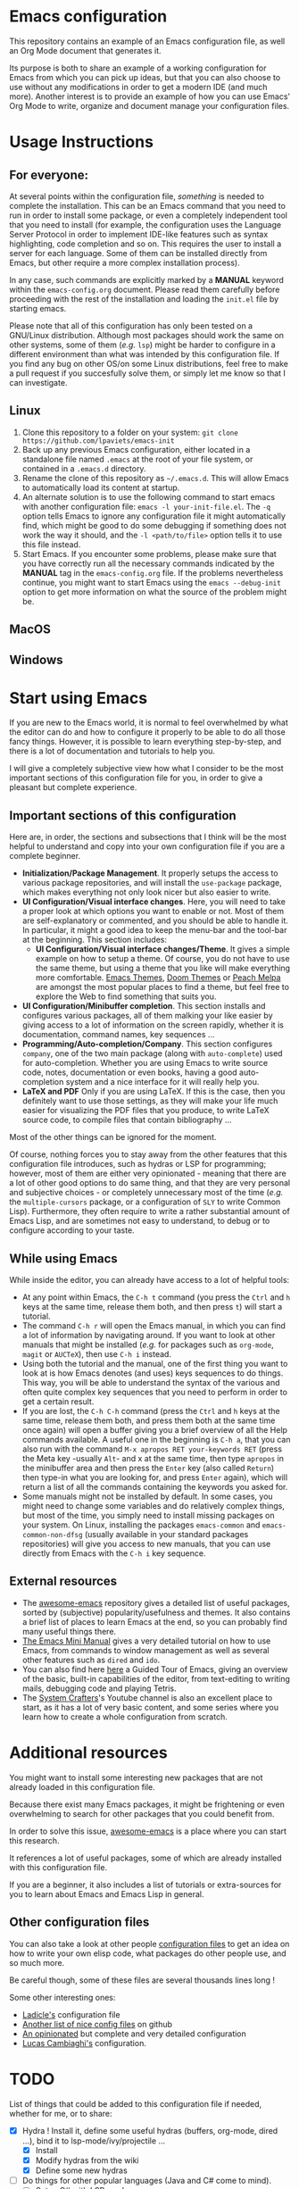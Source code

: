 * Emacs configuration

This repository contains an example of an Emacs configuration file, as well an Org Mode document that generates it.

Its purpose is both to share an example of a working configuration for Emacs from which you can pick up ideas, but that you can also choose to use without any modifications in order to get a modern IDE (and much more). Another interest is to provide an example of how you can use Emacs' Org Mode to write, organize and document manage your configuration files.

* Usage Instructions
** For everyone:

At several points within the configuration file, /something/ is needed to complete the installation. This can be an Emacs command that you need to run in order to install some package, or even a completely independent tool that you need to install (for example, the configuration uses the Language Server Protocol in order to implement IDE-like features such as syntax highlighting, code completion and so on. This requires the user to install a server for each language. Some of them can be installed directly from Emacs, but other require a more complex installation process).

In any case, such commands are explicitly marked by a *MANUAL* keyword within the =emacs-config.org= document. Please read them carefully before proceeding with the rest of the installation and loading the =init.el= file by starting emacs.

Please note that all of this configuration has only been tested on a GNU/Linux distribution. Although most packages should work the same on other systems, some of them (/e.g./ =lsp=) might be harder to configure in a different environment than what was intended by this configuration file. If you find any bug on other OS/on some Linux distributions, feel free to make a pull request if you succesfully solve them, or simply let me know so that I can investigate.

** Linux

1. Clone this repository to a folder on your system: =git clone https://github.com/lpaviets/emacs-init=
2. Back up any previous Emacs configuration, either located in a standalone file named =.emacs= at the root of your file system, or contained in a =.emacs.d= directory.
3. Rename the clone of this repository as =~/.emacs.d=. This will allow Emacs to automatically load its content at startup.
4. An alternate solution is to use the following command to start emacs with another configuration file: =emacs -l your-init-file.el=. The =-q= option tells Emacs to ignore any configuration file it might automatically find, which might be good to do some debugging if something does not work the way it should, and the =-l <path/to/file>= option tells it to use this file instead.
5. Start Emacs. If you encounter some problems, please make sure that you have correctly run all the necessary commands indicated by the *MANUAL* tag in the =emacs-config.org= file. If the problems nevertheless continue, you might want to start Emacs using the =emacs --debug-init= option to get more information on what the source of the problem might be.

** MacOS

** Windows

* Start using Emacs

If you are new to the Emacs world, it is normal to feel overwhelmed by what the editor can do and how to configure it properly to be able to do all those fancy things. However, it is possible to learn everything step-by-step, and there is a lot of documentation and tutorials to help you.

I will give a completely subjective view how what I consider to be the most important sections of this configuration file for you, in order to give a pleasant but complete experience.

** Important sections of this configuration

Here are, in order, the sections and subsections that I think will be the most helpful to understand and copy into your own configuration file if you are a complete beginner.

- *Initialization/Package Management*. It properly setups the access to various package repositories, and will install the =use-package= package, which makes everything not only look nicer but also easier to write.
- *UI Configuration/Visual interface changes*. Here, you will need to take a proper look at which options you want to enable or not. Most of them are self-explanatory or commented, and you should be able to handle it. In particular, it might a good idea to keep the menu-bar and the tool-bar at the beginning. This section includes:
  - *UI Configuration/Visual interface changes/Theme*. It gives a simple example on how to setup a theme. Of course, you do not have to use the same theme, but using a theme that you like will make everything more comfortable. [[https://emacsthemes.com/][Emacs Themes]], [[https://github.com/hlissner/emacs-doom-themes][Doom Themes]] or [[https://peach-melpa.org/][Peach Melpa]] are amongst the most popular places to find a theme, but feel free to explore the Web to find something that suits you.
- *UI Configuration/Minibuffer completion*. This section installs and configures various packages, all of them malking your like easier by giving access to a lot of information on the screen rapidly, whether it is documentation, command names, key sequences ...
- *Programming/Auto-completion/Company*. This section configures =company=, one of the two main package (along with =auto-complete=) used for auto-completion. Whether you are using Emacs to write source code, notes, documentation or even books, having a good auto-completion system and a nice interface for it will really help you.
- *LaTeX and PDF* Only if you are using LaTeX. If this is the case, then you definitely want to use those settings, as they will make your life much easier for visualizing the PDF files that you produce, to write LaTeX source code, to compile files that contain bibliography ...

Most of the other things can be ignored for the moment.

Of course, nothing forces you to stay away from the other features that this configuration file introduces, such as hydras or LSP for programming; however, most of them are either very opinionated - meaning that there are a lot of other good options to do same thing, and that they are very personal and subjective choices - or completely unnecessary most of the time (/e.g./ the =multiple-cursors= package, or a configuration of =SLY= to write Common Lisp). Furthermore, they often require to write a rather substantial amount of Emacs Lisp, and are sometimes not easy to understand, to debug or to configure according to your taste.

** While using Emacs

While inside the editor, you can already have access to a lot of helpful tools:

- At any point within Emacs, the =C-h t= command (you press the =Ctrl= and =h= keys at the same time, release them both, and then press =t=) will start a tutorial.
- The command =C-h r= will open the Emacs manual, in which you can find a lot of information by navigating around. If you want to look at other manuals that might be installed (/e.g./ for packages such as ~org-mode~, ~magit~ or ~AUCTeX~), then use =C-h i= instead.
- Using both the tutorial and the manual, one of the first thing you want to look at is how Emacs denotes (and uses) keys sequences to do things. This way, you will be able to understand the syntax of the various and often quite complex key sequences that you need to perform in order to get a certain result.
- If you are lost, the =C-h C-h= command (press the =Ctrl= and =h= keys at the same time, release them both, and press them both at the same time once again) will open a buffer giving you a brief overview of all the Help commands available. A useful one in the beginning is =C-h a=, that you can also run with the command =M-x apropos RET your-keywords RET= (press the Meta key -usually =Alt=- and x at the same time, then type =apropos= in the minibuffer area and then press the =Enter= key (also called =Return=) then type-in what you are looking for, and press =Enter= again), which will return a list of all the commands containing the keywords you asked for.
- Some manuals might not be installed by default. In some cases, you might need to change some variables and do relatively complex things, but most of the time, you simply need to install missing packages on your system. On Linux, installing the packages =emacs-common=  and =emacs-common-non-dfsg= (usually available in your standard packages repositories) will give you access to new manuals, that you can use directly from Emacs with the =C-h i= key sequence.

** External resources

- The [[https://github.com/emacs-tw/awesome-emacs][awesome-emacs]] repository gives a detailed list of useful packages, sorted by (subjective) popularity/usefulness and themes. It also contains a brief list of places to learn Emacs at the end, so you can probably find many useful things there.
- [[https://tuhdo.github.io/emacs-tutor.html][The Emacs Mini Manual]] gives a very detailed tutorial on how to use Emacs, from commands to window management as well as several other features such as =dired= and =ido=.
- You can also find here [[https://www.gnu.org/software/emacs/tour/][here]] a Guided Tour of Emacs, giving an overview of the basic, built-in capabilities of the editor, from text-editing to writing mails, debugging code and playing Tetris.
- The  [[https://www.youtube.com/channel/UCAiiOTio8Yu69c3XnR7nQBQ][System Crafters]]'s Youtube channel is also an excellent place to start, as it has a lot of very basic content, and some series where you learn how to create a whole configuration from scratch.

* Additional resources

You might want to install some interesting new packages that are not already loaded in this configuration file.

Because there exist many Emacs packages, it might be frightening or even overwhelming to search for other packages that you could benefit from.

In order to solve this issue, [[https://github.com/emacs-tw/awesome-emacs][awesome-emacs]] is a place where you can start this research.

It references a lot of useful packages, some of which are already installed with this configuration file.

If you are a beginner, it also includes a list of tutorials or extra-sources for you to learn about Emacs and Emacs Lisp in general.

** Other configuration files

You can also take a look at other people [[https://github.com/grettke/every-emacs-initialization-file][configuration files]] to get an idea on how to write your own elisp code, what packages do other people use, and so much more.

Be careful though, some of these files are several thousands lines long !

Some other interesting ones:

- [[https://ladicle.com/post/config/][Ladicle's]] configuration file
- [[https://github.com/caisah/emacs.dz][Another list of nice config files]] on github
- [[https://github.com/farlado/dotemacs][An opinionated]] but complete and very detailed configuration
- [[https://luca.cambiaghi.me/vanilla-emacs/readme.html][Lucas Cambiaghi's]] configuration.
* TODO

List of things that could be added to this configuration file if needed, whether for me, or to share:

- [X] Hydra ! Install it, define some useful hydras (buffers, org-mode, dired ...), bind it to lsp-mode/ivy/projectile ...
  - [X] Install
  - [X] Modify hydras from the wiki
  - [X] Define some new hydras
- [-] Do things for other popular languages (Java and C# come to mind).
  - [ ] Setup C# with LSP-mode
  - [ ] Setup Java with LSP-mode
  - [X] Give [[https://github.com/joaotavora/eglot][eglot]] a try ?
- [X] System stuff: ~Tramp~, configure ~eshell~ or find an even better one, configure ~dired~ or upgrade it, etc
  - [X] ~eshell~ Basic improvements
  - [ ] Tramp explanation and configuration
  - [X] Dired improvement
- [X] Configure a Emacs-Lisp (and potentially Common Lisp ?) development environment.
  - [X] Install and configure SLIME (Used SLY instead)
- [ ] Regexp with [[https://github.com/joddie/pcre2el][pcre2el]] and may be other packages.
- [X] Setup Forge for Magit
- [-] Configure packages to replace other softwares
  - [ ] Configure a web browser, and ~gemini~
  - [X] Configure a mail client (~mu4e~ with ~mbsync~)
  - [ ] [[https://code.librehq.com/qhong/crdt.el][crdt]] for collaborative editing
- [X] Point to funny/absurd packages (/e.g./ ~speed-type~, ~key-quiz~ ...)
